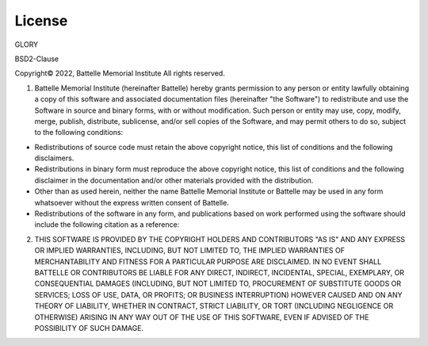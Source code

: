 License
=======

GLORY

BSD2-Clause

Copyright\ |copy| 2022, Battelle Memorial Institute
All rights reserved.

1.	Battelle Memorial Institute (hereinafter Battelle) hereby grants permission to any person or entity lawfully obtaining a copy of this software and associated documentation files (hereinafter "the Software") to redistribute and use the Software in source and binary forms, with or without modification.  Such person or entity may use, copy, modify, merge, publish, distribute, sublicense, and/or sell copies of the Software, and may permit others to do so, subject to the following conditions:

*	Redistributions of source code must retain the above copyright notice, this list of conditions and the following disclaimers.
*	Redistributions in binary form must reproduce the above copyright notice, this list of conditions and the following disclaimer in the documentation and/or other materials provided with the distribution.
*	Other than as used herein, neither the name Battelle Memorial Institute or Battelle may be used in any form whatsoever without the express written consent of Battelle.
*	Redistributions of the software in any form, and publications based on work performed using the software should include the following citation as a reference:

2.	THIS SOFTWARE IS PROVIDED BY THE COPYRIGHT HOLDERS AND CONTRIBUTORS "AS IS" AND ANY EXPRESS OR IMPLIED WARRANTIES, INCLUDING, BUT NOT LIMITED TO, THE IMPLIED WARRANTIES OF MERCHANTABILITY AND FITNESS FOR A PARTICULAR PURPOSE ARE DISCLAIMED. IN NO EVENT SHALL BATTELLE OR CONTRIBUTORS BE LIABLE FOR ANY DIRECT, INDIRECT, INCIDENTAL, SPECIAL, EXEMPLARY, OR CONSEQUENTIAL DAMAGES (INCLUDING, BUT NOT LIMITED TO, PROCUREMENT OF SUBSTITUTE GOODS OR SERVICES; LOSS OF USE, DATA, OR PROFITS; OR BUSINESS INTERRUPTION) HOWEVER CAUSED AND ON ANY THEORY OF LIABILITY, WHETHER IN CONTRACT, STRICT LIABILITY, OR TORT (INCLUDING NEGLIGENCE OR OTHERWISE) ARISING IN ANY WAY OUT OF THE USE OF THIS SOFTWARE, EVEN IF ADVISED OF THE POSSIBILITY OF SUCH DAMAGE.

.. |copy|   unicode:: U+000A9 .. COPYRIGHT SIGN